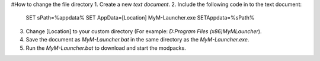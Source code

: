 #How to change the file directory
1. Create a new `text document`.
2. Include the following code in to the text document: 
        SET sPath=%appdata%
        SET AppData=[Location]
        MyM-Launcher.exe
        SETAppdata=%sPath%
3. Change [Location] to your custom directory (For example: `D:\Program Files (x86)\MyMLauncher`).
4. Save the document as `MyM-Launcher.bat` in the same directory as the `MyM-Launcher.exe`.
5. Run the `MyM-Launcher.bat` to download and start the modpacks.
